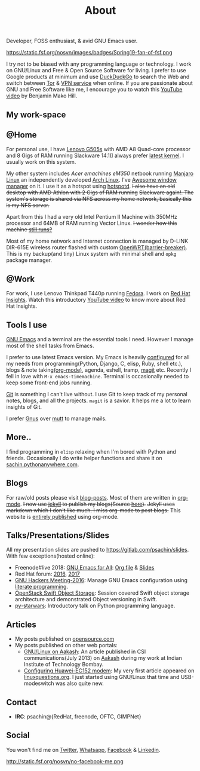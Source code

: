 #+title: About
#+keywords: about

  #+ATTR_HTML: :class center no-border
  [[file:../../images/about/isitme.png]]

  #+ATTR_HTML: :style text-align:center
  Developer, FOSS enthusiast, & avid GNU Emacs user.

  #+ATTR_HTML: :class center rounded-border
  https://static.fsf.org/nosvn/images/badges/Spring19-fan-of-fsf.png

  I try not to be biased with any programming language or technology. I work on
  GNU/Linux and Free & Open Source Software for living. I prefer to use Google
  products at minimum and use [[https://duckduckgo.com/][DuckDuckGo]] to search the Web and switch between
  [[https://www.torproject.org/][Tor]] & [[https://www.privateinternetaccess.com/][VPN service]] when online. If you are passionate about GNU and Free
  Software like me, I encourage you to watch this [[https://www.youtube.com/watch?v=Er1pM9suxvE][YouTube video]] by Benjamin Mako
  Hill.

** My work-space

   #+ATTR_HTML: :class center no-border
   [[file:../../images/about/computers-300px.png]]

** @Home

   For personal use, I have [[https://www.lenovo.com/gb/en/laptops/lenovo/g-series/g505s/][Lenovo G505s]] with AMD A8 Quad-core processor and 8
   Gigs of RAM running Slackware 14.1(I always prefer [[https://gitlab.com/psachin/bash_scripts/blob/master/build_my_kernel.sh][latest kernel]]. I usually
   work on this system.

   My other system includes /Acer emachines eM350/ netbook running [[https://manjaro.org/][Manjaro Linux]]
   an independently developed [[https://www.archlinux.org/][Arch Linux]]. I've [[http://awesomewm.org][Awesome window manager]] on it. I
   use it as a hotspot using [[https://github.com/psachin/hotspotd][hotspotd]]. +I also have an old desktop with AMD
   Athlon with 2 Gigs of RAM running+ +Slackware again!. The system's storage is
   shared via NFS across my home network, basically this is my NFS server.+

   Apart from this I had a very old Intel Pentium II Machine with 350MHz
   processor and 64MB of RAM running Vector Linux. +I wonder how this machine
   [[./../photography/vector.html][still runs?]]+

   Most of my home network and Internet connection is managed by D-LINK DIR-615E
   wireless router flashed with custom [[https://openwrt.org/][OpenWRT(barrier-breaker)]]. This is my
   backup(and tiny) Linux system with minimal shell and =opkg= package manager.

** @Work

   For work, I use Lenovo Thinkpad T440p running [[https://getfedora.org/][Fedora]]. I work on [[https://www.redhat.com/en/technologies/management/insights][Red Hat
   Insights]]. Watch this introductory [[https://www.youtube.com/watch?v=MfRnKe-xxLM][YouTube video]] to know more about Red Hat
   Insights.

** Tools I use

   #+ATTR_HTML: :class center no-border
   [[file:../../images/about/tools-server-small.png]]

   [[https://www.gnu.org/software/emacs/][GNU Emacs]] and a terminal are the essential tools I need. However I manage
   most of the shell tasks from Emacs.

   I prefer to use latest Emacs version. My Emacs is heavily [[https://gitlab.com/psachin/emacs.d][configured]] for all
   my needs from programming(Python, Django, C, elisp, Ruby, shell etc.), blogs
   & note taking[[https://orgmode.org/][(org-mode)]], agenda, eshell, tramp, [[https://opensource.com/article/19/1/how-use-magit][magit]] etc. Recently I fell in
   love with =M-x emacs-timemachine=. Terminal is occasionally needed to keep
   some front-end jobs running.

   [[http://git-scm.com][Git]] is something I can't live without. I use Git to keep track of my personal
   notes, blogs, and all the projects. =magit= is a savior. It helps me a lot to
   learn insights of Git.

   I prefer [[https://www.emacswiki.org/emacs/GnusTutorial][Gnus]] over [[http://www.mutt.org/][mutt]] to manage mails.

** More..

   I find programming in =elisp= relaxing when I'm bored with Python and
   friends. Occasionally I do write helper functions and share it on
   [[http://sachin.pythonanywhere.com][sachin.pythonanywhere.com]].

** Blogs

   #+ATTR_HTML: :class center no-border
   [[file:../../images/about/Anonymous-pen-pencil-small.png]]

   For raw/old posts please visit [[https://gitlab.com/psachin/blog-posts][blog-posts]]. Most of them are written in
   [[http://orgmode.org/][org-mode]]. +I now use [[https://jekyllrb.com/][jekyll]] to publish my blogs(Source [[https://github.com/psachin/psachin.github.io][here]]).+ +Jekyll uses
   markdown which I don't like much. I miss org-mode to post blogs.+ This
   website is [[https://gitlab.com/psachin/psachin.gitlab.io][entirely published]] using org-mode.

** Talks/Presentations/Slides

   All my presentation slides are pushed to [[https://gitlab.com/psachin/slides][https://gitlab.com/psachin/slides]].
   With few exceptions(hosted online):

   - Freenode#live 2018: [[https://www.youtube.com/watch?v=FOZ2KZpl4OM][GNU Emacs for All]]: [[https://gitlab.com/psachin/psachin.gitlab.io/blob/master/slides/gnu_emacs_for_all/index.org][Org file]] & [[file:../assets/slides/GNU_Emacs_for_all.pdf][Slides]]
   - Red Hat forum: [[http://redhat.slides.com/psachin/rh-forum-2016][2016]], [[https://github.com/psachin/slides/blob/master/RH-forum/RedHatCloudForms-2017-Sachin.pdf][2017]]
   - [[http://psachin.github.io/.emacs.d/][GNU Hackers Meeting-2016]]: Manage GNU Emacs configuration using [[http://orgmode.org/worg/org-contrib/babel/intro.html][literate
     programming]].
   - [[http://redhat.slides.com/psachin/rhosp-swift-2016][OpenStack Swift Object Storage]]: Session covered Swift object storage
     architecture and demonstrated Object versioning in Swift.
   - [[http://psachin.github.io/py-starwars/][py-starwars]]: Introductory talk on Python programming language.

** Articles
   - My posts published on [[https://opensource.com/users/psachin][opensource.com]]
   - My posts published on other web portals:
     * [[file:../assets/about/GNU_Linux_on_Aakash.pdf][GNU/Linux on Aakash]]: An article published in CSI
       communications(July 2013) on [[http://aakashlabs.org/gnu/][Aakash]] during my work at Indian Institute of
       Technology Bombay.
     * [[http://www.linuxquestions.org/linux/answers/hardware/configuring_huaweiec152_modem][Configuring Huawei-EC152 modem]]: My very first article appeared on
       [[https://www.linuxquestions.org/][linuxquestions.org]]. I just started using GNU/Linux that time and
       USB-modeswitch was also quite new.

** Contact

   #+ATTR_HTML: :class center no-border
   [[file:../../images/about/skogskanten-300px.png]]

   - *IRC*: psachin@{RedHat, freenode, OFTC, GIMPNet}

** Social
   #+ATTR_HTML: :style text-align:center
   You won't find me on [[https://www.fsf.org/twitter][Twitter]], [[https://www.whatsapp.com/][Whatsapp]], [[https://www.fsf.org/facebook][Facebook]] & [[https://www.linkedin.com/][Linkedin]].

   #+ATTR_HTML: :class center no-border
   http://static.fsf.org/nosvn/no-facebook-me.png
